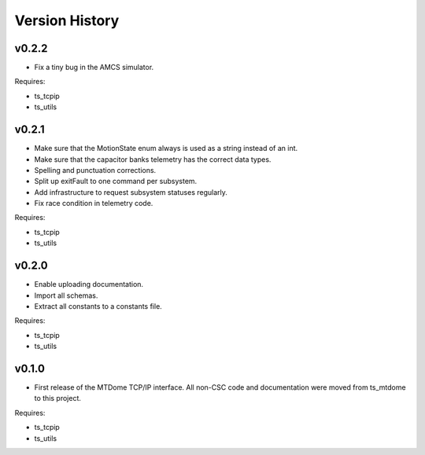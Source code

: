 .. py:currentmodule:: lsst.ts.mtdomecom

.. _lsst.ts.mtdomecom.version_history:

###############
Version History
###############

======
v0.2.2
======
* Fix a tiny bug in the AMCS simulator.

Requires:

* ts_tcpip
* ts_utils

======
v0.2.1
======
* Make sure that the MotionState enum always is used as a string instead of an int.
* Make sure that the capacitor banks telemetry has the correct data types.
* Spelling and punctuation corrections.
* Split up exitFault to one command per subsystem.
* Add infrastructure to request subsystem statuses regularly.
* Fix race condition in telemetry code.

Requires:

* ts_tcpip
* ts_utils

======
v0.2.0
======
* Enable uploading documentation.
* Import all schemas.
* Extract all constants to a constants file.

Requires:

* ts_tcpip
* ts_utils

======
v0.1.0
======

* First release of the MTDome TCP/IP interface.
  All non-CSC code and documentation were moved from ts_mtdome to this project.

Requires:

* ts_tcpip
* ts_utils
